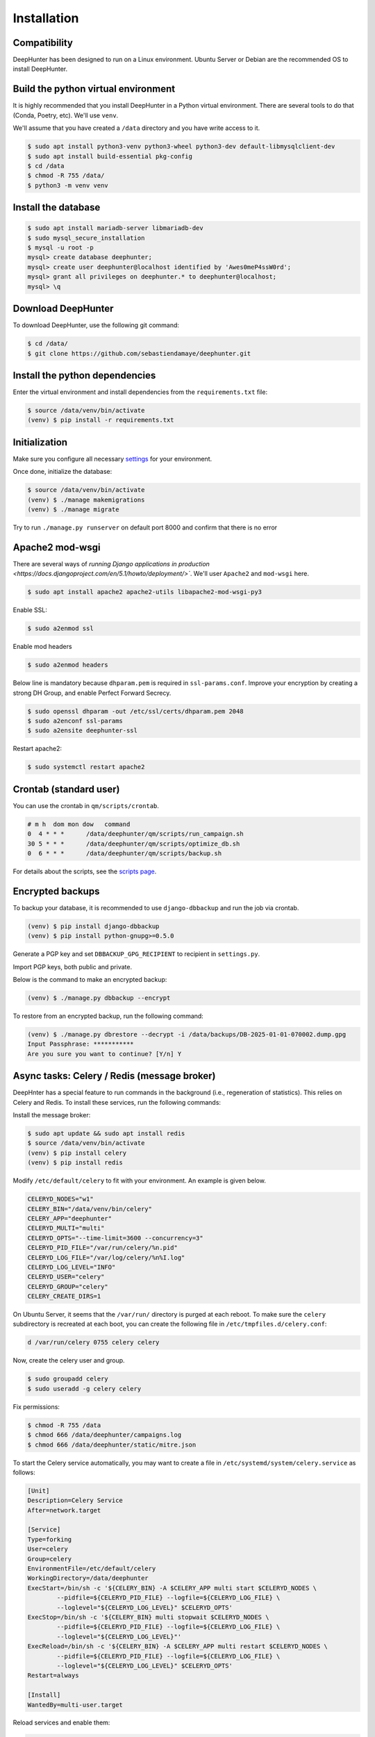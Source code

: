 Installation
############

Compatibility
*************
DeepHunter has been designed to run on a Linux environment. Ubuntu Server or Debian are the recommended OS to install DeepHunter.

Build the python virtual environment
************************************

It is highly recommended that you install DeepHunter in a Python virtual environment. There are several tools to do that (Conda, Poetry, etc). We'll use ``venv``.

We'll assume that you have created a ``/data`` directory and you have write access to it.

.. code-block:: sh
      
   $ sudo apt install python3-venv python3-wheel python3-dev default-libmysqlclient-dev
   $ sudo apt install build-essential pkg-config
   $ cd /data
   $ chmod -R 755 /data/
   $ python3 -m venv venv

Install the database
********************

.. code-block:: sh

	$ sudo apt install mariadb-server libmariadb-dev
	$ sudo mysql_secure_installation
	$ mysql -u root -p
	mysql> create database deephunter;
	mysql> create user deephunter@localhost identified by 'Awes0meP4ssW0rd';
	mysql> grant all privileges on deephunter.* to deephunter@localhost;
	mysql> \q

Download DeepHunter
*******************
To download DeepHunter, use the following git command:

.. code-block:: sh

	$ cd /data/
	$ git clone https://github.com/sebastiendamaye/deephunter.git

Install the python dependencies
*******************************

Enter the virtual environment and install dependencies from the ``requirements.txt`` file:

.. code-block:: sh
	
	$ source /data/venv/bin/activate
	(venv) $ pip install -r requirements.txt

Initialization
**************
Make sure you configure all necessary `settings <settings.html>`_ for your environment.

Once done, initialize the database:

.. code-block:: sh

	$ source /data/venv/bin/activate
	(venv) $ ./manage makemigrations
	(venv) $ ./manage migrate

Try to run ``./manage.py runserver`` on default port 8000 and confirm that there is no error

Apache2 mod-wsgi
****************
There are several ways of `running Django applications in production <https://docs.djangoproject.com/en/5.1/howto/deployment/>``. We'll user ``Apache2`` and ``mod-wsgi`` here.

.. code-block:: sh

	$ sudo apt install apache2 apache2-utils libapache2-mod-wsgi-py3

Enable SSL:

.. code-block:: sh

	$ sudo a2enmod ssl

Enable mod headers

.. code-block:: sh

	$ sudo a2enmod headers

Below line is mandatory because ``dhparam.pem`` is required in ``ssl-params.conf``. Improve your encryption by creating a strong DH Group, and enable Perfect Forward Secrecy.

.. code-block:: sh

	$ sudo openssl dhparam -out /etc/ssl/certs/dhparam.pem 2048
	$ sudo a2enconf ssl-params
	$ sudo a2ensite deephunter-ssl

Restart apache2:

.. code-block:: sh

	$ sudo systemctl restart apache2

Crontab (standard user)
***********************

You can use the crontab in ``qm/scripts/crontab``.

.. code-block:: sh

	# m h  dom mon dow   command
	0  4 * * *      /data/deephunter/qm/scripts/run_campaign.sh
	30 5 * * *      /data/deephunter/qm/scripts/optimize_db.sh
	0  6 * * *      /data/deephunter/qm/scripts/backup.sh

For details about the scripts, see the `scripts page <scripts.html>`_.

Encrypted backups
*****************
To backup your database, it is recommended to use ``django-dbbackup`` and run the job via crontab.

.. code-block:: sh

	(venv) $ pip install django-dbbackup
	(venv) $ pip install python-gnupg>=0.5.0

Generate a PGP key and set ``DBBACKUP_GPG_RECIPIENT`` to recipient in ``settings.py``.

Import PGP keys, both public and private.

Below is the command to make an encrypted backup:

.. code-block:: sh

	(venv) $ ./manage.py dbbackup --encrypt

To restore from an encrypted backup, run the following command:

.. code-block:: sh

	(venv) $ ./manage.py dbrestore --decrypt -i /data/backups/DB-2025-01-01-070002.dump.gpg
	Input Passphrase: ***********
	Are you sure you want to continue? [Y/n] Y

Async tasks: Celery / Redis (message broker)
********************************************
DeepHnter has a special feature to run commands in the background (i.e., regeneration of statistics). This relies on Celery and Redis. To install these services, run the following commands:

Install the message broker:

.. code-block:: sh

	$ sudo apt update && sudo apt install redis
	$ source /data/venv/bin/activate
	(venv) $ pip install celery
	(venv) $ pip install redis

Modify ``/etc/default/celery`` to fit with your environment. An example is given below.

.. code-block:: sh

	CELERYD_NODES="w1"
	CELERY_BIN="/data/venv/bin/celery"
	CELERY_APP="deephunter"
	CELERYD_MULTI="multi"
	CELERYD_OPTS="--time-limit=3600 --concurrency=3"
	CELERYD_PID_FILE="/var/run/celery/%n.pid"
	CELERYD_LOG_FILE="/var/log/celery/%n%I.log"
	CELERYD_LOG_LEVEL="INFO"
	CELERYD_USER="celery"
	CELERYD_GROUP="celery"
	CELERY_CREATE_DIRS=1

On Ubuntu Server, it seems that the ``/var/run/`` directory is purged at each reboot. To make sure the ``celery`` subdirectory is recreated at each boot, you can create the following file in ``/etc/tmpfiles.d/celery.conf``:

.. code-block:: sh

	d /var/run/celery 0755 celery celery

Now, create the celery user and group.

.. code-block:: sh

	$ sudo groupadd celery
	$ sudo useradd -g celery celery

Fix permissions:

.. code-block:: sh

	$ chmod -R 755 /data
	$ chmod 666 /data/deephunter/campaigns.log 
	$ chmod 666 /data/deephunter/static/mitre.json 

To start the Celery service automatically, you may want to create a file in ``/etc/systemd/system/celery.service`` as follows:

.. code-block:: sh

	[Unit]
	Description=Celery Service
	After=network.target

	[Service]
	Type=forking
	User=celery
	Group=celery
	EnvironmentFile=/etc/default/celery
	WorkingDirectory=/data/deephunter
	ExecStart=/bin/sh -c '${CELERY_BIN} -A $CELERY_APP multi start $CELERYD_NODES \
		--pidfile=${CELERYD_PID_FILE} --logfile=${CELERYD_LOG_FILE} \
		--loglevel="${CELERYD_LOG_LEVEL}" $CELERYD_OPTS'
	ExecStop=/bin/sh -c '${CELERY_BIN} multi stopwait $CELERYD_NODES \
		--pidfile=${CELERYD_PID_FILE} --logfile=${CELERYD_LOG_FILE} \
		--loglevel="${CELERYD_LOG_LEVEL}"'
	ExecReload=/bin/sh -c '${CELERY_BIN} -A $CELERY_APP multi restart $CELERYD_NODES \
		--pidfile=${CELERYD_PID_FILE} --logfile=${CELERYD_LOG_FILE} \
		--loglevel="${CELERYD_LOG_LEVEL}" $CELERYD_OPTS'
	Restart=always

	[Install]
	WantedBy=multi-user.target

Reload services and enable them:

.. code-block:: sh

	$ sudo systemctl daemon-reload
	$ sudo systemctl enable celery.service
	$ sudo systemctl start celery.service
	$ sudo systemctl status celery.service

Install initial data
********************
DeepHunter is shipped with some data (fixtures). To install them, run the following commands:

.. code-block:: sh

	$ source /data/venv/bin/activate
	(venv) $ ./manage.py loaddata fixtures/authgroup.json
	(venv) $ ./manage.py loaddata fixtures/mitretactic.json
	(venv) $ ./manage.py loaddata fixtures/mitretechnique.json
	(venv) $ ./manage.py loaddata fixtures/tag.json
	(venv) $ ./manage.py loaddata fixtures/targetos.json
	(venv) $ ./manage.py loaddata fixtures/query.json

Notice that you will need to populate some tables yourself (threat actors, threat names, vulnerabilities, etc.) depending on the future queries you will create in DeepHunter. Creating new queries in DeepHunter is explained `here <admin.html#create-modify-threat-hunting-analytics>`_.

Upgrading DeepHunter
********************
When an update is available, you can upgrade DeepHunter as follows:

.. code-block:: sh

	$ cd /data
	$ ./deephunter/qm/scripts/upgrade.sh
